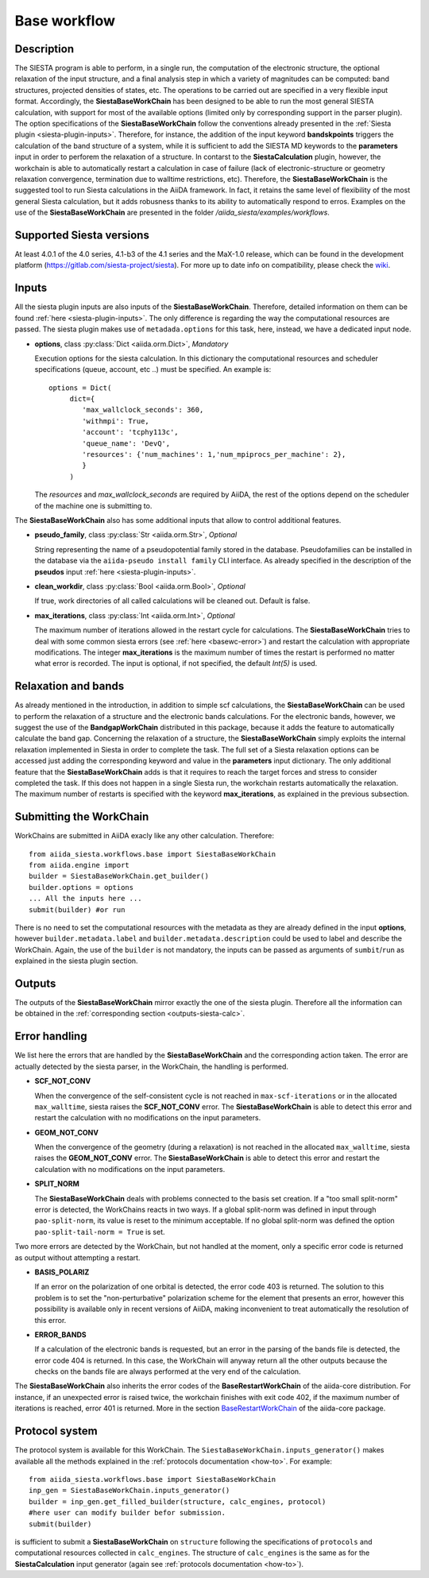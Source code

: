 Base workflow
+++++++++++++

Description
-----------

The SIESTA program is able to perform, in a single run, the
computation of the electronic structure, the optional relaxation of
the input structure, and a final analysis step in which a variety of
magnitudes can be computed: band structures, projected densities of
states, etc. The operations to be carried out are specified in a very
flexible input format.  Accordingly, the **SiestaBaseWorkChain**
has been designed to be able to run the most general SIESTA
calculation, with support for most of the available options (limited
only by corresponding support in the parser plugin). The option specifications
of the **SiestaBaseWorkChain** follow the conventions already presented in the
:ref:`Siesta plugin <siesta-plugin-inputs>`. Therefore, for instance, the addition of
the input keyword **bandskpoints** triggers the calculation of the band structure
of a system, while it is sufficient to add the SIESTA MD keywords to the
**parameters** input in order to perforem the relaxation of a structure.
In contarst to the **SiestaCalculation** plugin, however, the
workchain is able to automatically restart a calculation in case of failure (lack of
electronic-structure or geometry relaxation convergence, termination due to
walltime restrictions, etc).
Therefore, the **SiestaBaseWorkChain** is the suggested tool to run Siesta calculations
in the AiiDA framework. In fact, it retains the same level of flexibility of the most
general Siesta calculation, but it adds robusness thanks to its ability
to automatically respond to erros.
Examples on the use of the **SiestaBaseWorkChain** are presented in the folder
`/aiida_siesta/examples/workflows`.


Supported Siesta versions
-------------------------

At least 4.0.1 of the 4.0 series, 4.1-b3 of the 4.1 series and the MaX-1.0 release, which
can be found in the development platform
(https://gitlab.com/siesta-project/siesta).
For more up to date info on compatibility, please check the
`wiki <https://github.com/siesta-project/aiida_siesta_plugin/wiki/Supported-siesta-versions>`_.



.. _siesta-base-wc-inputs:

Inputs
------

All the siesta plugin inputs are also inputs of the **SiestaBaseWorkChain**. Therefore,
detailed information on them can be found :ref:`here <siesta-plugin-inputs>`.
The only difference is regarding the way the computational resources are passed.
The siesta plugin makes use of ``metadada.options`` for this task, here, instead, we have
a dedicated input node.

* **options**, class :py:class:`Dict <aiida.orm.Dict>`, *Mandatory*

  Execution options for the siesta calculation. In this dictionary the computational resources and
  scheduler specifications (queue, account, etc ..) must be specified.
  An example is::
        options = Dict(
             dict={
                'max_wallclock_seconds': 360,
                'withmpi': True,
                'account': 'tcphy113c',
                'queue_name': 'DevQ',
                'resources': {'num_machines': 1,'num_mpiprocs_per_machine': 2},
                }
             )

  The `resources` and `max_wallclock_seconds` are required by AiiDA, the rest of the options
  depend on the scheduler of the machine one is submitting to.


The **SiestaBaseWorkChain** also has some additional inputs that allow
to control additional features.

* **pseudo_family**, class :py:class:`Str <aiida.orm.Str>`, *Optional*

  String representing the name of a pseudopotential family stored in the database.
  Pseudofamilies can be installed in the database via the ``aiida-pseudo install family``
  CLI interface. As already specified in the description of the **pseudos** input
  :ref:`here <siesta-plugin-inputs>`.

.. |br| raw:: html

    <br />

* **clean_workdir**, class :py:class:`Bool <aiida.orm.Bool>`, *Optional*

  If true, work directories of all called calculations will be cleaned
  out. Default is false.

.. |br| raw:: html

    <br />

* **max_iterations**, class :py:class:`Int <aiida.orm.Int>`, *Optional*

  The maximum number of iterations allowed in the restart cycle for
  calculations. The **SiestaBaseWorkChain** tries to deal with some
  common siesta errors (see :ref:`here <basewc-error>`) and restart the calculation with appropriate
  modifications. The integer **max_iterations** is the maximum number
  of times the restart is performed no matter what error is recorded.
  The input is optional, if not specified, the default `Int(5)` is used.

.. |br| raw:: html

    <br />


Relaxation and bands
--------------------
As already mentioned in the introduction, in addition to simple scf calculations, the **SiestaBaseWorkChain**
can be used to perform the relaxation of a structure and the electronic bands calculations.
For the electronic bands, however, we suggest the use of the **BandgapWorkChain** distributed in this package, because
it adds the feature to automatically calculate the band gap.
Concerning the relaxation of a structure, the **SiestaBaseWorkChain** simply exploits the internal relaxation
implemented in Siesta in order to complete the task. The full set of a Siesta relaxation options can be
accessed just adding the corresponding keyword and value in the **parameters** input dictionary. The only additional
feature that the **SiestaBaseWorkChain** adds is that it requires to reach the target forces and stress
to consider completed the task. If this does not happen in a single Siesta run, the workchain restarts
automatically the relaxation. The maximum number of restarts is specified with the keyword **max_iterations**,
as explained in the previous subsection.


Submitting the WorkChain
------------------------

WorkChains are submitted in AiiDA exacly like any other calculation. Therefore::

        from aiida_siesta.workflows.base import SiestaBaseWorkChain
        from aiida.engine import
        builder = SiestaBaseWorkChain.get_builder()
        builder.options = options
        ... All the inputs here ...
        submit(builder) #or run

There is no need to set the computational resources with the metadata as they are already
defined in the input **options**, however ``builder.metadata.label`` and ``builder.metadata.description``
could be used to label and describe the WorkChain.
Again, the use of the ``builder`` is not mandatory, the inputs can be passed as arguments of
``sumbit``/``run`` as explained in the siesta plugin section.

Outputs
-------

The outputs of the **SiestaBaseWorkChain** mirror exactly the one of the siesta plugin.
Therefore all the information can be obtained in the :ref:`corresponding section <outputs-siesta-calc>`.


.. _basewc-error:

Error handling
--------------

We list here the errors that are handled by the **SiestaBaseWorkChain** and the
corresponding action taken. The error are actually detected by the siesta parser,
in the WorkChain, the handling is performed.

* **SCF_NOT_CONV**

  When the convergence of the self-consistent cycle is not reached in ``max-scf-iterations`` or
  in the allocated ``max_walltime``, siesta raises the **SCF_NOT_CONV** error.
  The **SiestaBaseWorkChain** is able to detect this error and restart the calculation with no
  modifications on the input parameters.

.. |br| raw:: html

    <br />

* **GEOM_NOT_CONV**

  When the convergence of the geometry (during a relaxation) is not reached
  in the allocated ``max_walltime``, siesta raises the **GEOM_NOT_CONV** error.
  The **SiestaBaseWorkChain** is able to detect this error and restart the calculation with no
  modifications on the input parameters.

.. |br| raw:: html

    <br />

* **SPLIT_NORM**

  The **SiestaBaseWorkChain** deals with problems connected to the basis set creation.
  If a "too small split-norm" error is detected, the WorkChains reacts in two ways.
  If a global split-norm was defined in input through ``pao-split-norm``, its value is reset to
  the minimum acceptable. If no global split-norm was defined the option ``pao-split-tail-norm = True``
  is set.

Two more errors are detected by the WorkChain, but not handled at the moment,
only a specific error code is returned as output without attempting a restart.

* **BASIS_POLARIZ**

  If an error on the polarization of one orbital is detected, the error code 403 is returned.
  The solution to this problem is to set the "non-perturbative" polarization scheme for the
  element that presents an error, however this possibility is available only in recent
  versions of AiiDA, making inconvenient to treat automatically the resolution of this error.

.. |br| raw:: html

    <br />

* **ERROR_BANDS**

  If a calculation of the electronic bands is requested, but
  an error in the parsing of the bands file is detected, the error code 404 is returned.
  In this case, the WorkChain will anyway return all the other outputs because the checks
  on the bands file are always performed at the very end of the calculation.

The **SiestaBaseWorkChain** also inherits the error codes of the **BaseRestartWorkChain**
of the aiida-core distribution. For instance,
if an unexpected error is raised twice, the workchain finishes with exit code 402, if the
maximum number of iterations is reached, error 401 is returned. More in the section
`BaseRestartWorkChain`_ of the aiida-core package.

Protocol system
---------------

The protocol system is available for this WorkChain. The ``SiestaBaseWorkChain.inputs_generator()``
makes available all the methods explained in the :ref:`protocols documentation <how-to>`. For example::

        from aiida_siesta.workflows.base import SiestaBaseWorkChain
        inp_gen = SiestaBaseWorkChain.inputs_generator()
        builder = inp_gen.get_filled_builder(structure, calc_engines, protocol)
        #here user can modify builder befor submission.
        submit(builder)

is sufficient to submit a **SiestaBaseWorkChain** on ``structure`` following the specifications of
``protocols`` and computational resources collected in ``calc_engines``.
The structure of ``calc_engines`` is the same as for the **SiestaCalculation** input generator
(again see :ref:`protocols documentation <how-to>`).


.. _BaseRestartWorkChain: https://aiida.readthedocs.io/projects/aiida-core/en/latest/reference/apidoc/aiida.engine.processes.html?highlight=baserestart#aiida.engine.processes.BaseRestartWorkChain
